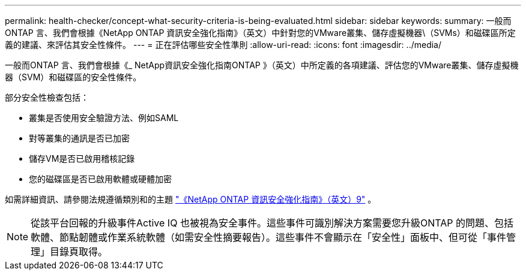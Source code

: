 ---
permalink: health-checker/concept-what-security-criteria-is-being-evaluated.html 
sidebar: sidebar 
keywords:  
summary: 一般而ONTAP 言、我們會根據《NetApp ONTAP 資訊安全強化指南》（英文）中針對您的VMware叢集、儲存虛擬機器\（SVMs）和磁碟區所定義的建議、來評估其安全性條件。 
---
= 正在評估哪些安全性準則
:allow-uri-read: 
:icons: font
:imagesdir: ../media/


[role="lead"]
一般而ONTAP 言、我們會根據《_ NetApp資訊安全強化指南ONTAP 》（英文）中所定義的各項建議、評估您的VMware叢集、儲存虛擬機器（SVM）和磁碟區的安全性條件。

部分安全性檢查包括：

* 叢集是否使用安全驗證方法、例如SAML
* 對等叢集的通訊是否已加密
* 儲存VM是否已啟用稽核記錄
* 您的磁碟區是否已啟用軟體或硬體加密


如需詳細資訊、請參閱法規遵循類別和的主題 https://www.netapp.com/pdf.html?item=/media/10674-tr4569pdf.pdf["《NetApp ONTAP 資訊安全強化指南》（英文）9"^] 。

[NOTE]
====
從該平台回報的升級事件Active IQ 也被視為安全事件。這些事件可識別解決方案需要您升級ONTAP 的問題、包括軟體、節點韌體或作業系統軟體（如需安全性摘要報告）。這些事件不會顯示在「安全性」面板中、但可從「事件管理」目錄頁取得。

====